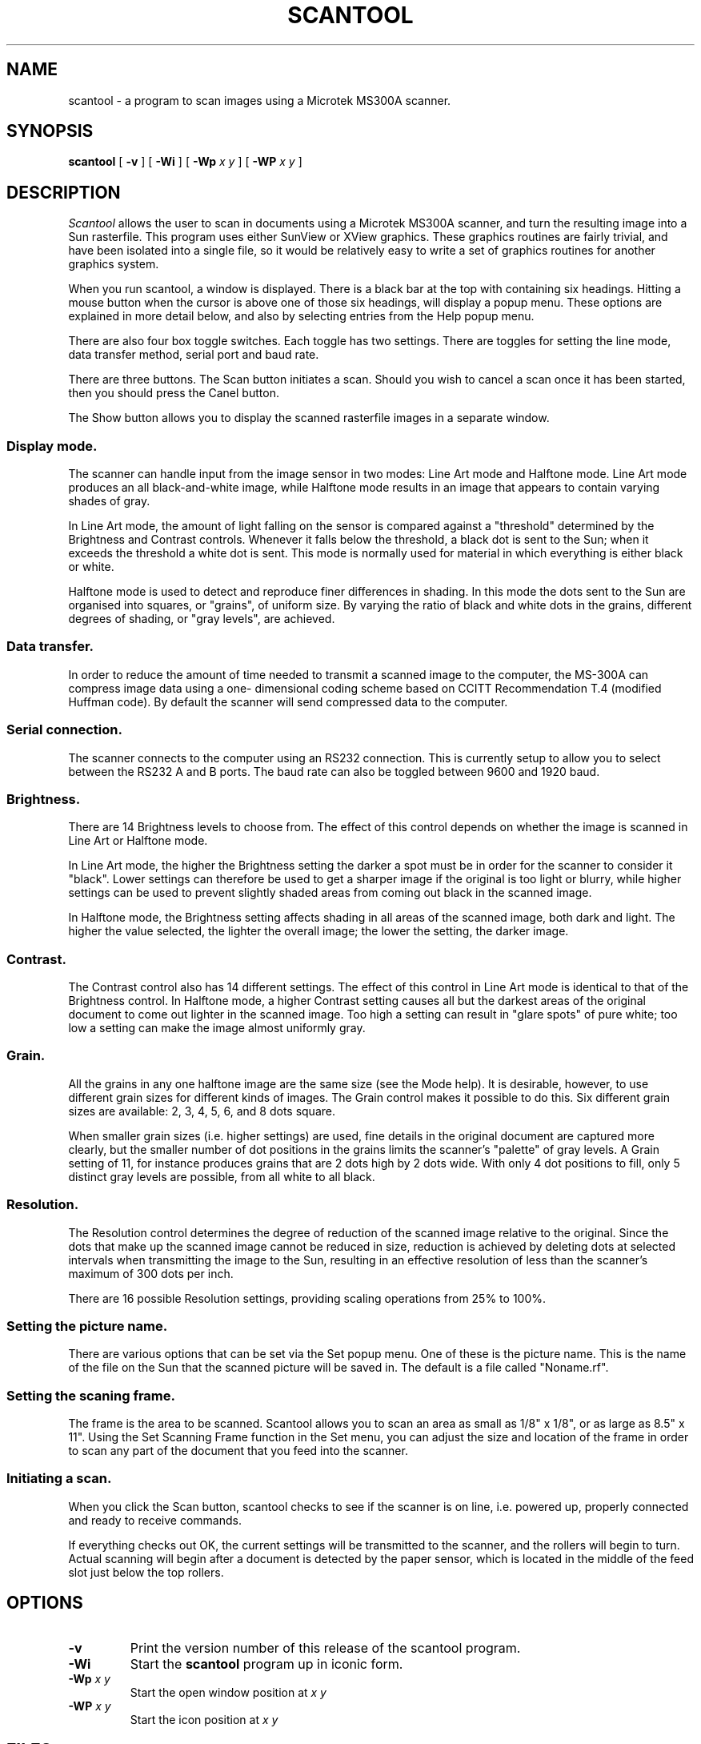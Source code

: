.\" @(#)scantool.1 1.3 90/04/04
.TH SCANTOOL 1L "2 April 1990"
.SH NAME
scantool \- a program to scan images using a Microtek MS300A scanner.
.SH SYNOPSIS
.B "scantool
[
.B -v
]
[
.B \-Wi
]
[
.B \-Wp
.I x y
]
[
.B \-WP
.I x y
]
.SH DESCRIPTION
.I Scantool
allows the user to scan in documents using a Microtek
MS300A scanner, and turn the resulting image into a Sun rasterfile.
This program uses either SunView or XView graphics. These graphics
routines are fairly trivial, and have been isolated into a single
file, so it would be relatively easy to write a set of graphics
routines for another graphics system.
.LP
When you run scantool, a window is displayed. There is a black bar
at the top with containing six headings. Hitting a mouse button when
the cursor is above one of those six headings, will display a popup
menu. These options are explained in more detail below, and also by
selecting entries from the Help popup menu.
.LP
There are also four box toggle switches. Each toggle has two settings.
There are toggles for setting the line mode,
data transfer method, serial port and baud rate.
.LP
There are three buttons. The Scan button initiates a scan. Should you
wish to cancel a scan once it has been started, then you should press 
the Canel button.
.LP
The Show button allows you to display the scanned rasterfile images in 
a separate window.
.SS "Display mode."
.LP
The scanner can handle input from the image sensor in
two modes: Line Art mode and Halftone mode. Line Art
mode produces an all black-and-white image, while
Halftone mode results in an image that appears to contain
varying shades of gray.
.LP
In Line Art mode, the amount of light falling on the
sensor is compared against a "threshold" determined by
the Brightness and Contrast controls. Whenever it falls
below the threshold, a black dot is sent to the Sun; when
it exceeds the threshold a white dot is sent. This mode
is normally used for material in which everything is
either black or white.
.LP
Halftone mode is used to detect and reproduce finer
differences in shading. In this mode the dots sent to
the Sun are organised into squares, or "grains", of
uniform size. By varying the ratio of black and white
dots in the grains, different degrees of shading, or
"gray levels", are achieved.
.SS "Data transfer."
.LP
In order to reduce the amount of time needed to
transmit a scanned image to the computer, the
MS-300A can compress image data using a one-
dimensional coding scheme based on CCITT
Recommendation T.4 (modified Huffman code). By default the scanner
will send compressed data to the computer.
.SS " Serial connection."
.LP
The scanner connects to the computer using an RS232 connection.
This is currently setup to allow you to select between the RS232
A and B ports.  The baud rate can also be toggled between 9600
and 1920 baud.
.SS "Brightness."
.LP
There are 14 Brightness levels to choose from. The
effect of this control depends on whether the image
is scanned in Line Art or Halftone mode.
.LP
In Line Art mode, the higher the Brightness setting
the darker a spot must be in order for the scanner to
consider it "black". Lower settings can therefore be
used to get a sharper image if the original is too
light or blurry, while higher settings can be used to
prevent slightly shaded areas from coming out black
in the scanned image.
.LP
In Halftone mode, the Brightness setting affects
shading in all areas of the scanned image, both dark
and light. The higher the value selected, the lighter
the overall image; the lower the setting, the darker image.
.SS "Contrast."
.LP
The Contrast control also has 14 different settings.
The effect of this control in Line Art mode is identical
to that of the Brightness control. In Halftone mode, a
higher Contrast setting causes all but the darkest areas
of the original document to come out lighter in the
scanned image. Too high a setting can result in "glare
spots" of pure white; too low a setting can make the
image almost uniformly gray.
.SS "Grain."
.LP
All the grains in any one halftone image are the same
size (see the Mode help). It is desirable, however, to
use different grain sizes for different kinds of images.
The Grain control makes it possible to do this. Six
different grain sizes are available: 2, 3, 4, 5, 6, and
8 dots square.
.LP
When smaller grain sizes (i.e. higher settings) are
used, fine details in the original document are captured
more clearly, but the smaller number of dot positions in
the grains limits the scanner's "palette" of gray levels.
A Grain setting of 11, for instance produces grains that
are 2 dots high by 2 dots wide. With only 4 dot positions
to fill, only 5 distinct gray levels are possible, from
all white to all black.
.SS "Resolution."
.LP
The Resolution control determines the degree of
reduction of the scanned image relative to the original.
Since the dots that make up the scanned image cannot be
reduced in size, reduction is achieved by deleting dots
at selected intervals when transmitting the image to
the Sun, resulting in an effective resolution of less
than the scanner's maximum of 300 dots per inch.
.LP
There are 16 possible Resolution settings, providing
scaling operations from 25% to 100%.
.SS "Setting the picture name."
.LP
There are various options that can be set via the Set popup menu.
One of these is the picture name. This is the name of the file on 
the Sun that the scanned picture will be saved in. The default is 
a file called "Noname.rf".
.SS "Setting the scaning frame."
.LP
The frame is the area to be scanned. Scantool allows
you to scan an area as small as 1/8" x 1/8", or as large
as 8.5" x 11". Using the Set Scanning Frame function in
the Set menu, you can adjust the size and location of
the frame in order to scan any part of the document that
you feed into the scanner.
.SS "Initiating a scan."
.LP
When you click the Scan button, scantool checks
to see if the scanner is on line, i.e. powered up,
properly connected and ready to receive commands.
.LP
If everything checks out OK, the current settings
will be transmitted to the scanner, and the rollers
will begin to turn. Actual scanning will begin after
a document is detected by the paper sensor, which is
located in the middle of the feed slot just below
the top rollers.
.SH OPTIONS
.TP
.B \-v
Print the version number of this release of the scantool program.
.TP
.B \-Wi
Start the
.B scantool
program up in iconic form.
.TP
.BI \-Wp " x y"
Start the open window position at
.I x y
.TP 
.BI \-WP " x y"
Start the icon position at
.I x y
.SH FILES
.TP
/usr/local/lib/scantool/scantool.help
.SH AUTHOR
Rich Burridge,        Domain: richb@Aus.Sun.COM
.nf
PHONE: +61 2 413 2666   Path: {uunet,mcvax,ukc}!munnari!sunaus.oz!richb
.fi
